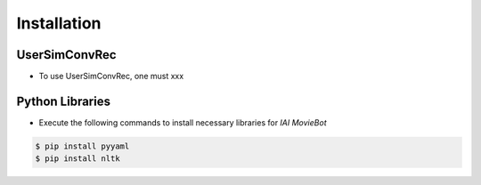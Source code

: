Installation
============

UserSimConvRec
------------------
- To use UserSimConvRec, one must xxx

Python Libraries
----------------

- Execute the following commands to install necessary libraries for *IAI MovieBot*


.. code-block:: shell

    $ pip install pyyaml
    $ pip install nltk
       
